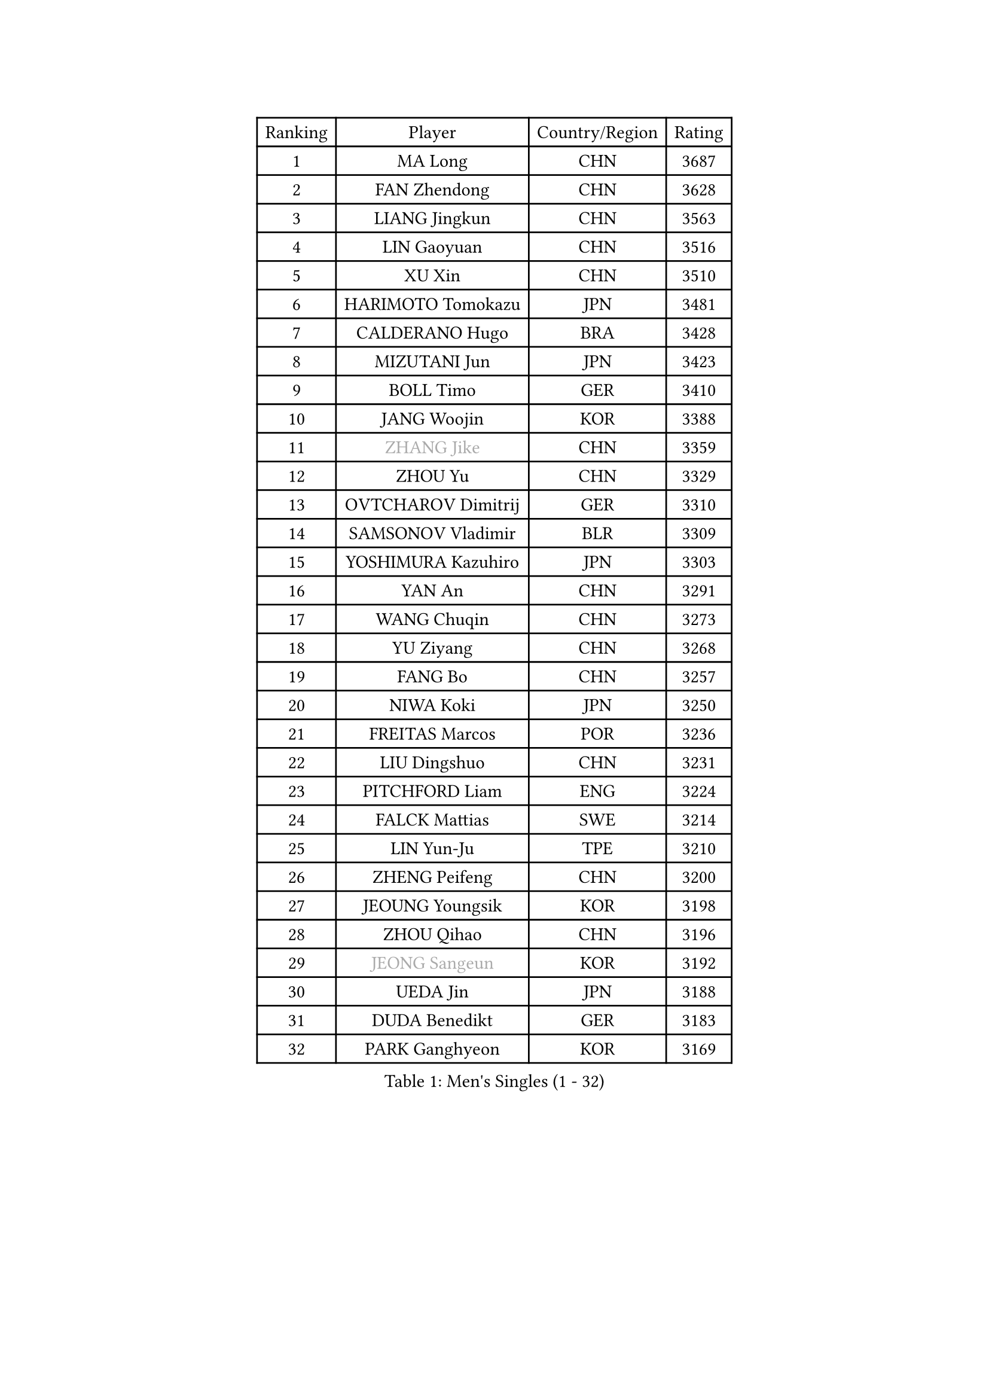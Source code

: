 
#set text(font: ("Courier New", "NSimSun"))
#figure(
  caption: "Men's Singles (1 - 32)",
    table(
      columns: 4,
      [Ranking], [Player], [Country/Region], [Rating],
      [1], [MA Long], [CHN], [3687],
      [2], [FAN Zhendong], [CHN], [3628],
      [3], [LIANG Jingkun], [CHN], [3563],
      [4], [LIN Gaoyuan], [CHN], [3516],
      [5], [XU Xin], [CHN], [3510],
      [6], [HARIMOTO Tomokazu], [JPN], [3481],
      [7], [CALDERANO Hugo], [BRA], [3428],
      [8], [MIZUTANI Jun], [JPN], [3423],
      [9], [BOLL Timo], [GER], [3410],
      [10], [JANG Woojin], [KOR], [3388],
      [11], [#text(gray, "ZHANG Jike")], [CHN], [3359],
      [12], [ZHOU Yu], [CHN], [3329],
      [13], [OVTCHAROV Dimitrij], [GER], [3310],
      [14], [SAMSONOV Vladimir], [BLR], [3309],
      [15], [YOSHIMURA Kazuhiro], [JPN], [3303],
      [16], [YAN An], [CHN], [3291],
      [17], [WANG Chuqin], [CHN], [3273],
      [18], [YU Ziyang], [CHN], [3268],
      [19], [FANG Bo], [CHN], [3257],
      [20], [NIWA Koki], [JPN], [3250],
      [21], [FREITAS Marcos], [POR], [3236],
      [22], [LIU Dingshuo], [CHN], [3231],
      [23], [PITCHFORD Liam], [ENG], [3224],
      [24], [FALCK Mattias], [SWE], [3214],
      [25], [LIN Yun-Ju], [TPE], [3210],
      [26], [ZHENG Peifeng], [CHN], [3200],
      [27], [JEOUNG Youngsik], [KOR], [3198],
      [28], [ZHOU Qihao], [CHN], [3196],
      [29], [#text(gray, "JEONG Sangeun")], [KOR], [3192],
      [30], [UEDA Jin], [JPN], [3188],
      [31], [DUDA Benedikt], [GER], [3183],
      [32], [PARK Ganghyeon], [KOR], [3169],
    )
  )#pagebreak()

#set text(font: ("Courier New", "NSimSun"))
#figure(
  caption: "Men's Singles (33 - 64)",
    table(
      columns: 4,
      [Ranking], [Player], [Country/Region], [Rating],
      [33], [KANAMITSU Koyo], [JPN], [3156],
      [34], [LIM Jonghoon], [KOR], [3154],
      [35], [HABESOHN Daniel], [AUT], [3153],
      [36], [MATSUDAIRA Kenta], [JPN], [3153],
      [37], [ZHU Linfeng], [CHN], [3153],
      [38], [MORIZONO Masataka], [JPN], [3139],
      [39], [OSHIMA Yuya], [JPN], [3135],
      [40], [FRANZISKA Patrick], [GER], [3117],
      [41], [GIONIS Panagiotis], [GRE], [3110],
      [42], [LEBESSON Emmanuel], [FRA], [3109],
      [43], [JORGIC Darko], [SLO], [3104],
      [44], [XU Chenhao], [CHN], [3095],
      [45], [CHUANG Chih-Yuan], [TPE], [3093],
      [46], [ACHANTA Sharath Kamal], [IND], [3090],
      [47], [OIKAWA Mizuki], [JPN], [3088],
      [48], [GROTH Jonathan], [DEN], [3088],
      [49], [YOSHIMURA Maharu], [JPN], [3085],
      [50], [WALTHER Ricardo], [GER], [3079],
      [51], [LEE Sang Su], [KOR], [3079],
      [52], [FLORE Tristan], [FRA], [3070],
      [53], [WONG Chun Ting], [HKG], [3066],
      [54], [GAUZY Simon], [FRA], [3060],
      [55], [GERASSIMENKO Kirill], [KAZ], [3060],
      [56], [KARLSSON Kristian], [SWE], [3059],
      [57], [YOSHIDA Masaki], [JPN], [3056],
      [58], [IONESCU Ovidiu], [ROU], [3055],
      [59], [CHO Seungmin], [KOR], [3052],
      [60], [STEGER Bastian], [GER], [3048],
      [61], [TOKIC Bojan], [SLO], [3044],
      [62], [ARUNA Quadri], [NGR], [3041],
      [63], [WANG Yang], [SVK], [3034],
      [64], [FEGERL Stefan], [AUT], [3027],
    )
  )#pagebreak()

#set text(font: ("Courier New", "NSimSun"))
#figure(
  caption: "Men's Singles (65 - 96)",
    table(
      columns: 4,
      [Ranking], [Player], [Country/Region], [Rating],
      [65], [FILUS Ruwen], [GER], [3026],
      [66], [GNANASEKARAN Sathiyan], [IND], [3024],
      [67], [ALAMIYAN Noshad], [IRI], [3018],
      [68], [ZHAO Zihao], [CHN], [3012],
      [69], [SKACHKOV Kirill], [RUS], [3006],
      [70], [TAKAKIWA Taku], [JPN], [3004],
      [71], [GACINA Andrej], [CRO], [3000],
      [72], [#text(gray, "PAK Sin Hyok")], [PRK], [3000],
      [73], [HWANG Minha], [KOR], [3000],
      [74], [MURAMATSU Yuto], [JPN], [2999],
      [75], [#text(gray, "LI Ping")], [QAT], [2992],
      [76], [JIN Takuya], [JPN], [2990],
      [77], [PERSSON Jon], [SWE], [2988],
      [78], [PISTEJ Lubomir], [SVK], [2987],
      [79], [KOU Lei], [UKR], [2977],
      [80], [TSUBOI Gustavo], [BRA], [2973],
      [81], [LUNDQVIST Jens], [SWE], [2970],
      [82], [LIAO Cheng-Ting], [TPE], [2967],
      [83], [WANG Zengyi], [POL], [2964],
      [84], [SIRUCEK Pavel], [CZE], [2960],
      [85], [GERELL Par], [SWE], [2960],
      [86], [CHIANG Hung-Chieh], [TPE], [2954],
      [87], [NUYTINCK Cedric], [BEL], [2950],
      [88], [XUE Fei], [CHN], [2949],
      [89], [KIM Donghyun], [KOR], [2945],
      [90], [SHIBAEV Alexander], [RUS], [2937],
      [91], [TOGAMI Shunsuke], [JPN], [2935],
      [92], [MOREGARD Truls], [SWE], [2930],
      [93], [QIU Dang], [GER], [2930],
      [94], [DYJAS Jakub], [POL], [2926],
      [95], [OLAH Benedek], [FIN], [2920],
      [96], [STOYANOV Niagol], [ITA], [2920],
    )
  )#pagebreak()

#set text(font: ("Courier New", "NSimSun"))
#figure(
  caption: "Men's Singles (97 - 128)",
    table(
      columns: 4,
      [Ranking], [Player], [Country/Region], [Rating],
      [97], [NORDBERG Hampus], [SWE], [2914],
      [98], [APOLONIA Tiago], [POR], [2913],
      [99], [MONTEIRO Joao], [POR], [2912],
      [100], [MA Te], [CHN], [2912],
      [101], [KALLBERG Anton], [SWE], [2910],
      [102], [ROBLES Alvaro], [ESP], [2910],
      [103], [AKKUZU Can], [FRA], [2900],
      [104], [WANG Eugene], [CAN], [2899],
      [105], [CHEN Chien-An], [TPE], [2896],
      [106], [BADOWSKI Marek], [POL], [2893],
      [107], [DESAI Harmeet], [IND], [2891],
      [108], [ZHANG Yudong], [CHN], [2888],
      [109], [ZHAI Yujia], [DEN], [2887],
      [110], [MACHI Asuka], [JPN], [2884],
      [111], [GARDOS Robert], [AUT], [2884],
      [112], [LAMBIET Florent], [BEL], [2883],
      [113], [LIND Anders], [DEN], [2883],
      [114], [MATSUDAIRA Kenji], [JPN], [2880],
      [115], [ZHMUDENKO Yaroslav], [UKR], [2877],
      [116], [KOZUL Deni], [SLO], [2874],
      [117], [JHA Kanak], [USA], [2874],
      [118], [KIZUKURI Yuto], [JPN], [2874],
      [119], [KIM Minseok], [KOR], [2864],
      [120], [ZHOU Kai], [CHN], [2863],
      [121], [PUCAR Tomislav], [CRO], [2854],
      [122], [SZUDI Adam], [HUN], [2853],
      [123], [ASSAR Omar], [EGY], [2853],
      [124], [KIM Minhyeok], [KOR], [2852],
      [125], [HO Kwan Kit], [HKG], [2849],
      [126], [JIANG Tianyi], [HKG], [2848],
      [127], [LAM Siu Hang], [HKG], [2846],
      [128], [ANGLES Enzo], [FRA], [2839],
    )
  )